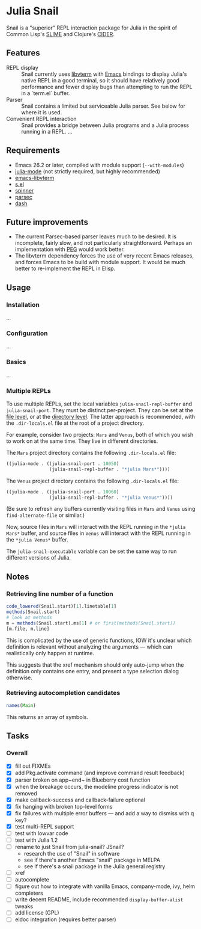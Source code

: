 * Julia Snail

Snail is a "superior" REPL interaction package for Julia in the spirit of Common Lisp's [[https://common-lisp.net/project/slime/][SLIME]] and Clojure's [[https://cider.mx][CIDER]].


** Features

- REPL display :: Snail currently uses [[https://github.com/neovim/libvterm][libvterm]] with [[https://github.com/akermu/emacs-libvterm][Emacs]] bindings to display Julia's native REPL in a good terminal, so it should have relatively good performance and fewer display bugs than attempting to run the REPL in a `term.el` buffer.
- Parser :: Snail contains a limited but serviceable Julia parser. See below for where it is used.
- Convenient REPL interaction :: Snail provides a bridge between Julia programs and a Julia process running in a REPL. ...


** Requirements

- Emacs 26.2 or later, compiled with module support (~--with-modules~)
- [[https://github.com/JuliaEditorSupport/julia-emacs][julia-mode]] (not strictly required, but highly recommended)
- [[https://github.com/akermu/emacs-libvterm][emacs-libvterm]]
- [[https://github.com/magnars/s.el][s.el]]
- [[https://github.com/Malabarba/spinner.el][spinner]]
- [[https://github.com/cute-jumper/parsec.el][parsec]]
- [[https://github.com/magnars/dash.el][dash]]


** Future improvements

- The current Parsec-based parser leaves much to be desired. It is incomplete, fairly slow, and not particularly straightforward. Perhaps an implementation with [[https://github.com/ellerh/peg.el][PEG]] would work better.
- The libvterm dependency forces the use of very recent Emacs releases, and forces Emacs to be build with module support. It would be much better to re-implement the REPL in Elisp.


** Usage

*** Installation

...


*** Configuration

...


*** Basics

...


*** Multiple REPLs

To use multiple REPLs, set the local variables ~julia-snail-repl-buffer~ and ~julia-snail-port~. They must be distinct per-project. They can be set at the [[https://www.gnu.org/software/emacs/manual/html_node/emacs/Specifying-File-Variables.html][file level]], or at the [[https://www.gnu.org/software/emacs/manual/html_node/emacs/Directory-Variables.html][directory level]]. The latter approach is recommended, with the ~.dir-locals.el~ file at the root of a project directory.

For example, consider two projects: ~Mars~ and ~Venus~, both of which you wish to work on at the same time. They live in different directories.

The ~Mars~ project directory contains the following ~.dir-locals.el~ file:

#+BEGIN_SRC emacs-lisp
((julia-mode . ((julia-snail-port . 10050)
                (julia-snail-repl-buffer . "*julia Mars*"))))
#+END_SRC

The ~Venus~ project directory contains the following ~.dir-locals.el~ file:

#+BEGIN_SRC emacs-lisp
((julia-mode . ((julia-snail-port . 10060)
                (julia-snail-repl-buffer . "*julia Venus*"))))
#+END_SRC

(Be sure to refresh any buffers currently visiting files in ~Mars~ and ~Venus~ using ~find-alternate-file~ or similar.)

Now, source files in ~Mars~ will interact with the REPL running in the ~*julia Mars*~ buffer, and source files in ~Venus~ will interact with the REPL running in the ~*julia Venus*~ buffer.

The ~julia-snail-executable~ variable can be set the same way to run different versions of Julia.


** Notes

*** Retrieving line number of a function

#+BEGIN_SRC julia
code_lowered(Snail.start)[1].linetable[1]
methods(Snail.start)
# look at methods
m = methods(Snail.start).ms[1] # or first(methods(Snail.start))
[m.file, m.line]
#+END_SRC

This is complicated by the use of generic functions, IOW it's unclear which definition is relevant without analyzing the arguments — which can realistically only happen at runtime.

This suggests that the xref mechanism should only auto-jump when the definition only contains one entry, and present a type selection dialog otherwise.


*** Retrieving autocompletion candidates

#+BEGIN_SRC julia
names(Main)
#+END_SRC

This returns an array of symbols.


** Tasks

*** Overall

- [X] fill out FIXMEs
- [X] add Pkg.activate command (and improve command result feedback)
- [X] parser broken on app~end~ in Blueberry cost function
- [X] when the breakage occurs, the modeline progress indicator is not removed
- [X] make callback-success and callback-failure optional
- [X] fix hanging with broken top-level forms
- [X] fix failures with multiple error buffers — and add a way to dismiss with q key?
- [X] test multi-REPL support
- [ ] test with lowvar code
- [ ] test with Julia 1.2
- [ ] rename to just Snail from julia-snail? JSnail?
  + research the use of "Snail" in software
  + see if there's another Emacs "snail" package in MELPA
  + see if there's a snail package in the Julia general registry
- [ ] xref
- [ ] autocomplete
- [ ] figure out how to integrate with vanilla Emacs, company-mode, ivy, helm completers
- [ ] write decent README, include recommended ~display-buffer-alist~ tweaks
- [ ] add license (GPL)
- [ ] eldoc integration (requires better parser)
